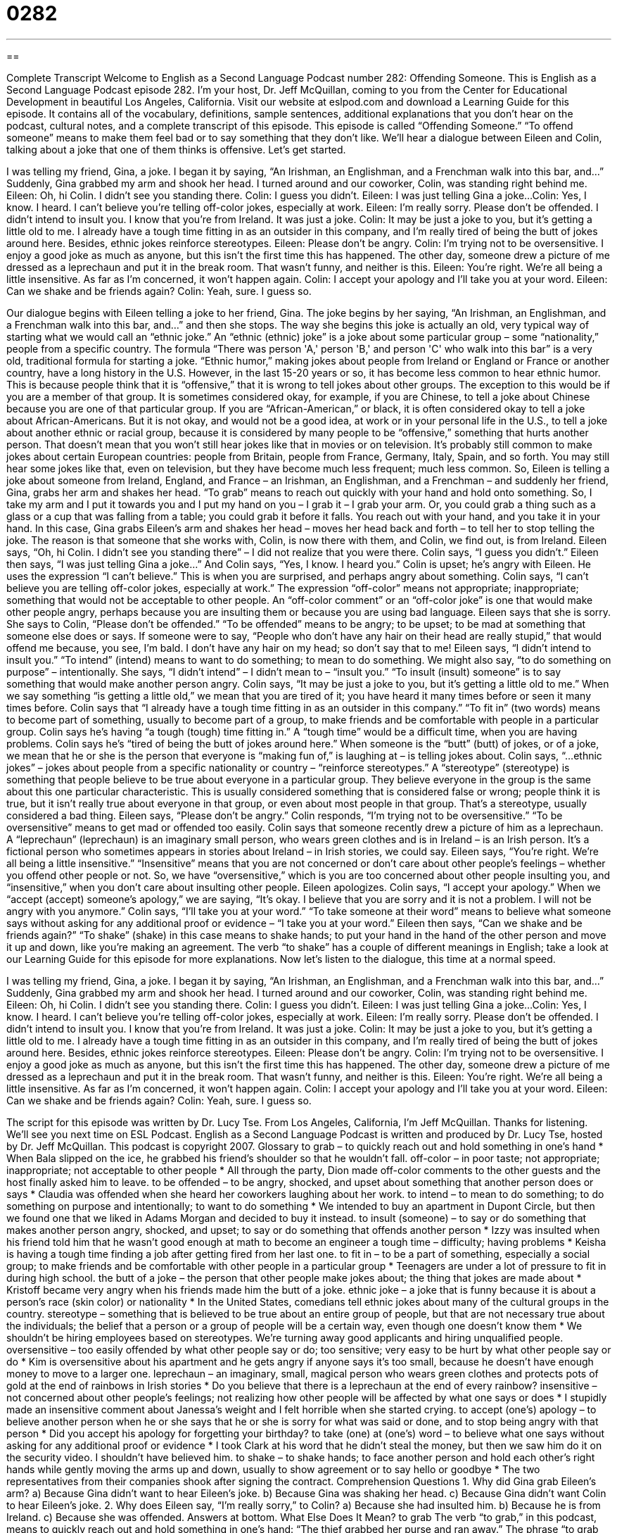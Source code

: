 = 0282
:toc: left
:toclevels: 3
:sectnums:
:stylesheet: ../../../myAdocCss.css

'''

== 

Complete Transcript
Welcome to English as a Second Language Podcast number 282: Offending Someone.
This is English as a Second Language Podcast episode 282. I'm your host, Dr. Jeff McQuillan, coming to you from the Center for Educational Development in beautiful Los Angeles, California.
Visit our website at eslpod.com and download a Learning Guide for this episode. It contains all of the vocabulary, definitions, sample sentences, additional explanations that you don't hear on the podcast, cultural notes, and a complete transcript of this episode.
This episode is called “Offending Someone.” “To offend someone” means to make them feel bad or to say something that they don't like. We'll hear a dialogue between Eileen and Colin, talking about a joke that one of them thinks is offensive. Let's get started.
[start of story]
I was telling my friend, Gina, a joke. I began it by saying, “An Irishman, an Englishman, and a Frenchman walk into this bar, and…” Suddenly, Gina grabbed my arm and shook her head. I turned around and our coworker, Colin, was standing right behind me.
Eileen: Oh, hi Colin. I didn’t see you standing there.
Colin: I guess you didn’t.
Eileen: I was just telling Gina a joke...
Colin: Yes, I know. I heard. I can’t believe you’re telling off-color jokes, especially at work.
Eileen: I’m really sorry. Please don’t be offended. I didn’t intend to insult you. I know that you’re from Ireland. It was just a joke.
Colin: It may be just a joke to you, but it’s getting a little old to me. I already have a tough time fitting in as an outsider in this company, and I’m really tired of being the butt of jokes around here. Besides, ethnic jokes reinforce stereotypes.
Eileen: Please don’t be angry.
Colin: I’m trying not to be oversensitive. I enjoy a good joke as much as anyone, but this isn’t the first time this has happened. The other day, someone drew a picture of me dressed as a leprechaun and put it in the break room. That wasn’t funny, and neither is this.
Eileen: You’re right. We’re all being a little insensitive. As far as I’m concerned, it won’t happen again.
Colin: I accept your apology and I’ll take you at your word.
Eileen: Can we shake and be friends again?
Colin: Yeah, sure. I guess so.
[end of story]
Our dialogue begins with Eileen telling a joke to her friend, Gina. The joke begins by her saying, “An Irishman, an Englishman, and a Frenchman walk into this bar, and…” and then she stops.
The way she begins this joke is actually an old, very typical way of starting what we would call an “ethnic joke.” An “ethnic (ethnic) joke” is a joke about some particular group – some “nationality,” people from a specific country. The formula “There was person 'A,' person 'B,' and person 'C' who walk into this bar” is a very old, traditional formula for starting a joke.
“Ethnic humor,” making jokes about people from Ireland or England or France or another country, have a long history in the U.S. However, in the last 15-20 years or so, it has become less common to hear ethnic humor. This is because people think that it is “offensive,” that it is wrong to tell jokes about other groups.
The exception to this would be if you are a member of that group. It is sometimes considered okay, for example, if you are Chinese, to tell a joke about Chinese because you are one of that particular group. If you are “African-American,” or black, it is often considered okay to tell a joke about African-Americans. But it is not okay, and would not be a good idea, at work or in your personal life in the U.S., to tell a joke about another ethnic or racial group, because it is considered by many people to be “offensive,” something that hurts another person.
That doesn't mean that you won't still hear jokes like that in movies or on television. It's probably still common to make jokes about certain European countries: people from Britain, people from France, Germany, Italy, Spain, and so forth. You may still hear some jokes like that, even on television, but they have become much less frequent; much less common.
So, Eileen is telling a joke about someone from Ireland, England, and France – an Irishman, an Englishman, and a Frenchman – and suddenly her friend, Gina, grabs her arm and shakes her head. “To grab” means to reach out quickly with your hand and hold onto something. So, I take my arm and I put it towards you and I put my hand on you – I grab it – I grab your arm. Or, you could grab a thing such as a glass or a cup that was falling from a table; you could grab it before it falls. You reach out with your hand, and you take it in your hand.
In this case, Gina grabs Eileen's arm and shakes her head – moves her head back and forth – to tell her to stop telling the joke. The reason is that someone that she works with, Colin, is now there with them, and Colin, we find out, is from Ireland.
Eileen says, “Oh, hi Colin. I didn’t see you standing there” – I did not realize that you were there. Colin says, “I guess you didn’t.” Eileen then says, “I was just telling Gina a joke...” And Colin says, “Yes, I know. I heard you.” Colin is upset; he's angry with Eileen. He uses the expression “I can't believe.” This is when you are surprised, and perhaps angry about something. Colin says, “I can’t believe you are telling off-color jokes, especially at work.” The expression “off-color” means not appropriate; inappropriate; something that would not be acceptable to other people. An “off-color comment” or an “off-color joke” is one that would make other people angry, perhaps because you are insulting them or because you are using bad language.
Eileen says that she is sorry. She says to Colin, “Please don’t be offended.” “To be offended” means to be angry; to be upset; to be mad at something that someone else does or says. If someone were to say, “People who don't have any hair on their head are really stupid,” that would offend me because, you see, I'm bald. I don't have any hair on my head; so don't say that to me!
Eileen says, “I didn’t intend to insult you.” “To intend” (intend) means to want to do something; to mean to do something. We might also say, “to do something on purpose” – intentionally. She says, “I didn't intend” – I didn't mean to – “insult you.” “To insult (insult) someone” is to say something that would make another person angry.
Colin says, “It may be just a joke to you, but it’s getting a little old to me.” When we say something “is getting a little old,” we mean that you are tired of it; you have heard it many times before or seen it many times before.
Colin says that “I already have a tough time fitting in as an outsider in this company.” “To fit in” (two words) means to become part of something, usually to become part of a group, to make friends and be comfortable with people in a particular group. Colin says he's having “a tough (tough) time fitting in.” A “tough time” would be a difficult time, when you are having problems.
Colin says he's “tired of being the butt of jokes around here.” When someone is the “butt” (butt) of jokes, or of a joke, we mean that he or she is the person that everyone is “making fun of,” is laughing at – is telling jokes about.
Colin says, “…ethnic jokes” – jokes about people from a specific nationality or country – “reinforce stereotypes.” A “stereotype” (stereotype) is something that people believe to be true about everyone in a particular group. They believe everyone in the group is the same about this one particular characteristic. This is usually considered something that is considered false or wrong; people think it is true, but it isn't really true about everyone in that group, or even about most people in that group. That's a stereotype, usually considered a bad thing.
Eileen says, “Please don’t be angry.” Colin responds, “I’m trying not to be oversensitive.” “To be oversensitive” means to get mad or offended too easily. Colin says that someone recently drew a picture of him as a leprechaun. A “leprechaun” (leprechaun) is an imaginary small person, who wears green clothes and is in Ireland – is an Irish person. It's a fictional person who sometimes appears in stories about Ireland – in Irish stories, we could say.
Eileen says, “You’re right. We’re all being a little insensitive.” “Insensitive” means that you are not concerned or don't care about other people's feelings – whether you offend other people or not. So, we have “oversensitive,” which is you are too concerned about other people insulting you, and “insensitive,” when you don't care about insulting other people.
Eileen apologizes. Colin says, “I accept your apology.” When we “accept (accept) someone's apology,” we are saying, “It's okay. I believe that you are sorry and it is not a problem. I will not be angry with you anymore.” Colin says, “I’ll take you at your word.” “To take someone at their word” means to believe what someone says without asking for any additional proof or evidence – “I take you at your word.”
Eileen then says, “Can we shake and be friends again?” “To shake” (shake) in this case means to shake hands; to put your hand in the hand of the other person and move it up and down, like you're making an agreement. The verb “to shake” has a couple of different meanings in English; take a look at our Learning Guide for this episode for more explanations.
Now let's listen to the dialogue, this time at a normal speed.
[start of story]
I was telling my friend, Gina, a joke. I began it by saying, “An Irishman, an Englishman, and a Frenchman walk into this bar, and…” Suddenly, Gina grabbed my arm and shook her head. I turned around and our coworker, Colin, was standing right behind me.
Eileen: Oh, hi Colin. I didn’t see you standing there.
Colin: I guess you didn’t.
Eileen: I was just telling Gina a joke...
Colin: Yes, I know. I heard. I can’t believe you’re telling off-color jokes, especially at work.
Eileen: I’m really sorry. Please don’t be offended. I didn’t intend to insult you. I know that you’re from Ireland. It was just a joke.
Colin: It may be just a joke to you, but it’s getting a little old to me. I already have a tough time fitting in as an outsider in this company, and I’m really tired of being the butt of jokes around here. Besides, ethnic jokes reinforce stereotypes.
Eileen: Please don’t be angry.
Colin: I’m trying not to be oversensitive. I enjoy a good joke as much as anyone, but this isn’t the first time this has happened. The other day, someone drew a picture of me dressed as a leprechaun and put it in the break room. That wasn’t funny, and neither is this.
Eileen: You’re right. We’re all being a little insensitive. As far as I’m concerned, it won’t happen again.
Colin: I accept your apology and I’ll take you at your word.
Eileen: Can we shake and be friends again?
Colin: Yeah, sure. I guess so.
[end of story]
The script for this episode was written by Dr. Lucy Tse.
From Los Angeles, California, I'm Jeff McQuillan. Thanks for listening. We'll see you next time on ESL Podcast.
English as a Second Language Podcast is written and produced by Dr. Lucy Tse, hosted by Dr. Jeff McQuillan. This podcast is copyright 2007.
Glossary
to grab – to quickly reach out and hold something in one’s hand
* When Bala slipped on the ice, he grabbed his friend’s shoulder so that he wouldn’t fall.
off-color – in poor taste; not appropriate; inappropriate; not acceptable to other people
* All through the party, Dion made off-color comments to the other guests and the host finally asked him to leave.
to be offended – to be angry, shocked, and upset about something that another person does or says
* Claudia was offended when she heard her coworkers laughing about her work.
to intend – to mean to do something; to do something on purpose and intentionally; to want to do something
* We intended to buy an apartment in Dupont Circle, but then we found one that we liked in Adams Morgan and decided to buy it instead.
to insult (someone) – to say or do something that makes another person angry, shocked, and upset; to say or do something that offends another person
* Izzy was insulted when his friend told him that he wasn’t good enough at math to become an engineer
a tough time – difficulty; having problems
* Keisha is having a tough time finding a job after getting fired from her last one.
to fit in – to be a part of something, especially a social group; to make friends and be comfortable with other people in a particular group
* Teenagers are under a lot of pressure to fit in during high school.
the butt of a joke – the person that other people make jokes about; the thing that jokes are made about
* Kristoff became very angry when his friends made him the butt of a joke.
ethnic joke – a joke that is funny because it is about a person’s race (skin color) or nationality
* In the United States, comedians tell ethnic jokes about many of the cultural groups in the country.
stereotype – something that is believed to be true about an entire group of people, but that are not necessary true about the individuals; the belief that a person or a group of people will be a certain way, even though one doesn’t know them
* We shouldn’t be hiring employees based on stereotypes. We’re turning away good applicants and hiring unqualified people.
oversensitive – too easily offended by what other people say or do; too sensitive; very easy to be hurt by what other people say or do
* Kim is oversensitive about his apartment and he gets angry if anyone says it’s too small, because he doesn’t have enough money to move to a larger one.
leprechaun – an imaginary, small, magical person who wears green clothes and protects pots of gold at the end of rainbows in Irish stories
* Do you believe that there is a leprechaun at the end of every rainbow?
insensitive – not concerned about other people’s feelings; not realizing how other people will be affected by what one says or does
* I stupidly made an insensitive comment about Janessa’s weight and I felt horrible when she started crying.
to accept (one’s) apology – to believe another person when he or she says that he or she is sorry for what was said or done, and to stop being angry with that person
* Did you accept his apology for forgetting your birthday?
to take (one) at (one’s) word – to believe what one says without asking for any additional proof or evidence
* I took Clark at his word that he didn’t steal the money, but then we saw him do it on the security video. I shouldn’t have believed him.
to shake – to shake hands; to face another person and hold each other’s right hands while gently moving the arms up and down, usually to show agreement or to say hello or goodbye
* The two representatives from their companies shook after signing the contract.
Comprehension Questions
1. Why did Gina grab Eileen’s arm?
a) Because Gina didn’t want to hear Eileen’s joke.
b) Because Gina was shaking her head.
c) Because Gina didn’t want Colin to hear Eileen’s joke.
2. Why does Eileen say, “I’m really sorry,” to Colin?
a) Because she had insulted him.
b) Because he is from Ireland.
c) Because she was offended.
Answers at bottom.
What Else Does It Mean?
to grab
The verb “to grab,” in this podcast, means to quickly reach out and hold something in one’s hand: “The thief grabbed her purse and ran away.” The phrase “to grab (one’s) attention” means to get someone’s attention, or to get someone to pay attention to oneself: “The new store signs really grabbed our attention when we drove by.” The phrase “to grab some food” means to eat something quickly and the phrase “to grab some sleep” means to sleep for a short period of time: “I’m going to grab some food at the cafeteria and then go home to grab some sleep before going to work tonight.” The phrases “to grab an opportunity” or “to grab a chance” mean to take advantage of something, or to do something while one still can: “Grab the opportunity to travel while you’re single, because once you have kids, it becomes more difficult.”
to shake
In this podcast, the verb “to shake” means to shake hands, or to face another person and hold each other’s right hands while gently moving the arms up and down: “Instead of shaking, when I saw Lisa, I gave her a hug since had been friends for years.” The phrase “to shake (one’s) head” means to move one’s head from side to side to mean “no”: “I asked Kelvin whether he wanted to go to the movies with us, but he shook his head.” The verb “to shake” also means to move something up and down very quickly, usually to mix the things inside: “Shake the bottle of chocolate milk before you open it.” Finally, “to shake” can mean to tremble, or to move one’s body without control: “Heather was so scared that she was shaking.”
Culture Note
In the United States, there are many jokes “based on” (made from) stereotypes. Many of these are ethnic or racial jokes and many people consider them to be too “rude” (impolite) to share. But there are many other jokes that are based on “more acceptable” stereotypes, meaning that fewer people are offended by them.
Americans tell many “blond jokes” that are based on the stereotype that women with “blond” (light-colored) hair are “bimbos,” or not intelligent people. Here is one example:
Two blonds were driving to Disneyland. One saw a sign that said, “Disneyland Left.” So they turned around and went home.
(The women should have turned left to go to Disneyland, but they stupidly thought that Disneyland had moved to another place, so they went home).
Many other jokes are based on the stereotype that “jocks” (athletes) are not intelligent. Here is one example:
A jock and a college graduate applying for the same job. The boss said, "You need to take a test before you can get this job." So they took the test, and the next day they came back to see which person the boss chose.
"Well," the boos said, "Both of you got the same score except I'm going to choose the college graduate." The jock complained, "Don't you think that's unfair?"
"Well," the boss said, "Let me tell you what happened. Both of your papers were correct all the way through until the last question. On that question, the geek answered 'I don't know,' and then when I looked at your paper, you answered, 'I don’t know either.’
(Based on the answer, “I don’t know either,” we know that the jock stole his answers from the college graduate, but showed that he was copying the answers with his last response.”)
Comprehension Answers
1 - c
2 - a